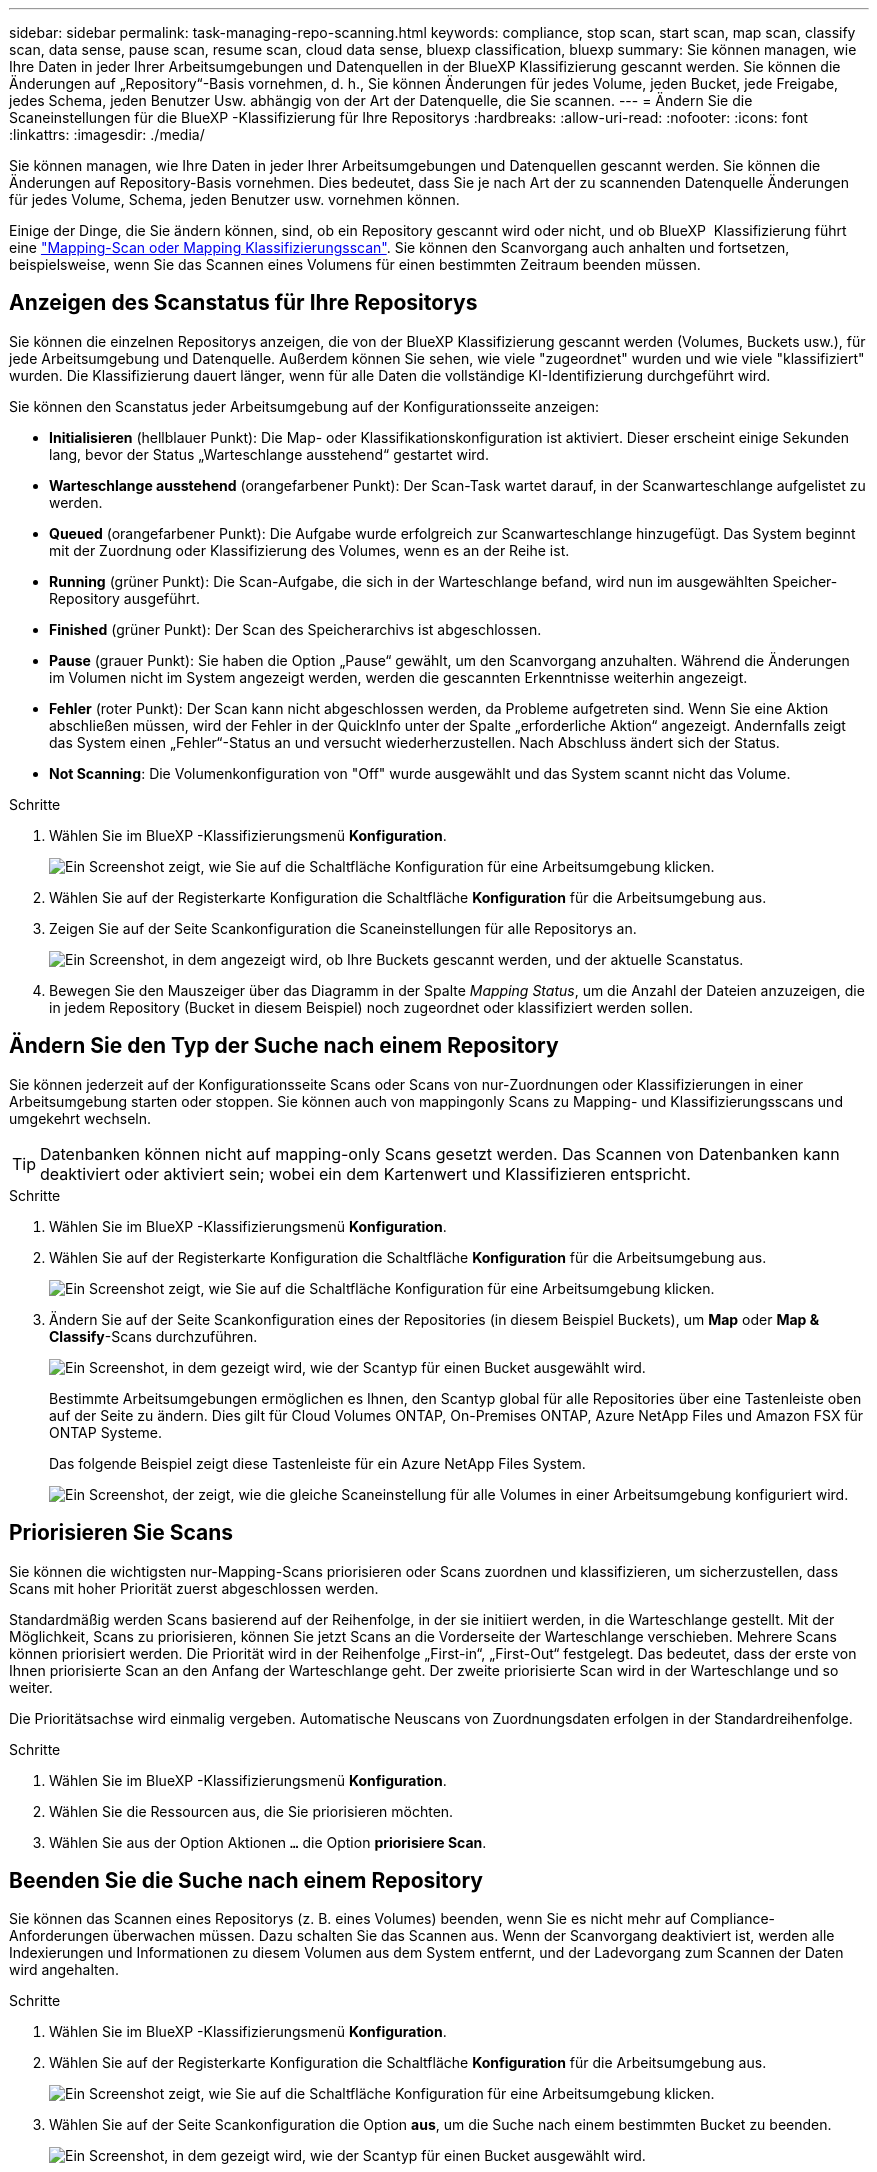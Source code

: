 ---
sidebar: sidebar 
permalink: task-managing-repo-scanning.html 
keywords: compliance, stop scan, start scan, map scan, classify scan, data sense, pause scan, resume scan, cloud data sense, bluexp classification, bluexp 
summary: Sie können managen, wie Ihre Daten in jeder Ihrer Arbeitsumgebungen und Datenquellen in der BlueXP Klassifizierung gescannt werden. Sie können die Änderungen auf „Repository“-Basis vornehmen, d. h., Sie können Änderungen für jedes Volume, jeden Bucket, jede Freigabe, jedes Schema, jeden Benutzer Usw. abhängig von der Art der Datenquelle, die Sie scannen. 
---
= Ändern Sie die Scaneinstellungen für die BlueXP -Klassifizierung für Ihre Repositorys
:hardbreaks:
:allow-uri-read: 
:nofooter: 
:icons: font
:linkattrs: 
:imagesdir: ./media/


[role="lead"]
Sie können managen, wie Ihre Daten in jeder Ihrer Arbeitsumgebungen und Datenquellen gescannt werden. Sie können die Änderungen auf Repository-Basis vornehmen. Dies bedeutet, dass Sie je nach Art der zu scannenden Datenquelle Änderungen für jedes Volume, Schema, jeden Benutzer usw. vornehmen können.

Einige der Dinge, die Sie ändern können, sind, ob ein Repository gescannt wird oder nicht, und ob BlueXP  Klassifizierung führt eine link:concept-cloud-compliance.html["Mapping-Scan oder Mapping  Klassifizierungsscan"]. Sie können den Scanvorgang auch anhalten und fortsetzen, beispielsweise, wenn Sie das Scannen eines Volumens für einen bestimmten Zeitraum beenden müssen.



== Anzeigen des Scanstatus für Ihre Repositorys

Sie können die einzelnen Repositorys anzeigen, die von der BlueXP Klassifizierung gescannt werden (Volumes, Buckets usw.), für jede Arbeitsumgebung und Datenquelle. Außerdem können Sie sehen, wie viele "zugeordnet" wurden und wie viele "klassifiziert" wurden. Die Klassifizierung dauert länger, wenn für alle Daten die vollständige KI-Identifizierung durchgeführt wird.

Sie können den Scanstatus jeder Arbeitsumgebung auf der Konfigurationsseite anzeigen:

* *Initialisieren* (hellblauer Punkt): Die Map- oder Klassifikationskonfiguration ist aktiviert. Dieser erscheint einige Sekunden lang, bevor der Status „Warteschlange ausstehend“ gestartet wird.
* *Warteschlange ausstehend* (orangefarbener Punkt): Der Scan-Task wartet darauf, in der Scanwarteschlange aufgelistet zu werden.
* *Queued* (orangefarbener Punkt): Die Aufgabe wurde erfolgreich zur Scanwarteschlange hinzugefügt. Das System beginnt mit der Zuordnung oder Klassifizierung des Volumes, wenn es an der Reihe ist.
* *Running* (grüner Punkt): Die Scan-Aufgabe, die sich in der Warteschlange befand, wird nun im ausgewählten Speicher-Repository ausgeführt.
* *Finished* (grüner Punkt): Der Scan des Speicherarchivs ist abgeschlossen.
* *Pause* (grauer Punkt): Sie haben die Option „Pause“ gewählt, um den Scanvorgang anzuhalten. Während die Änderungen im Volumen nicht im System angezeigt werden, werden die gescannten Erkenntnisse weiterhin angezeigt.
* *Fehler* (roter Punkt): Der Scan kann nicht abgeschlossen werden, da Probleme aufgetreten sind. Wenn Sie eine Aktion abschließen müssen, wird der Fehler in der QuickInfo unter der Spalte „erforderliche Aktion“ angezeigt.  Andernfalls zeigt das System einen „Fehler“-Status an und versucht wiederherzustellen. Nach Abschluss ändert sich der Status.
* *Not Scanning*: Die Volumenkonfiguration von "Off" wurde ausgewählt und das System scannt nicht das Volume.


.Schritte
. Wählen Sie im BlueXP -Klassifizierungsmenü *Konfiguration*.
+
image:screenshot_compliance_config_button.png["Ein Screenshot zeigt, wie Sie auf die Schaltfläche Konfiguration für eine Arbeitsumgebung klicken."]

. Wählen Sie auf der Registerkarte Konfiguration die Schaltfläche *Konfiguration* für die Arbeitsumgebung aus.
. Zeigen Sie auf der Seite Scankonfiguration die Scaneinstellungen für alle Repositorys an.
+
image:screenshot_compliance_repo_scan_settings.png["Ein Screenshot, in dem angezeigt wird, ob Ihre Buckets gescannt werden, und der aktuelle Scanstatus."]

. Bewegen Sie den Mauszeiger über das Diagramm in der Spalte _Mapping Status_, um die Anzahl der Dateien anzuzeigen, die in jedem Repository (Bucket in diesem Beispiel) noch zugeordnet oder klassifiziert werden sollen.




== Ändern Sie den Typ der Suche nach einem Repository

Sie können jederzeit auf der Konfigurationsseite Scans oder Scans von nur-Zuordnungen oder Klassifizierungen in einer Arbeitsumgebung starten oder stoppen. Sie können auch von mappingonly Scans zu Mapping- und Klassifizierungsscans und umgekehrt wechseln.


TIP: Datenbanken können nicht auf mapping-only Scans gesetzt werden. Das Scannen von Datenbanken kann deaktiviert oder aktiviert sein; wobei ein dem Kartenwert und Klassifizieren entspricht.

.Schritte
. Wählen Sie im BlueXP -Klassifizierungsmenü *Konfiguration*.
. Wählen Sie auf der Registerkarte Konfiguration die Schaltfläche *Konfiguration* für die Arbeitsumgebung aus.
+
image:screenshot_compliance_config_button.png["Ein Screenshot zeigt, wie Sie auf die Schaltfläche Konfiguration für eine Arbeitsumgebung klicken."]

. Ändern Sie auf der Seite Scankonfiguration eines der Repositories (in diesem Beispiel Buckets), um *Map* oder *Map & Classify*-Scans durchzuführen.
+
image:screenshot_compliance_repo_scan_settings.png["Ein Screenshot, in dem gezeigt wird, wie der Scantyp für einen Bucket ausgewählt wird."]

+
Bestimmte Arbeitsumgebungen ermöglichen es Ihnen, den Scantyp global für alle Repositories über eine Tastenleiste oben auf der Seite zu ändern. Dies gilt für Cloud Volumes ONTAP, On-Premises ONTAP, Azure NetApp Files und Amazon FSX für ONTAP Systeme.

+
Das folgende Beispiel zeigt diese Tastenleiste für ein Azure NetApp Files System.

+
image:screenshot_compliance_repo_scan_all.png["Ein Screenshot, der zeigt, wie die gleiche Scaneinstellung für alle Volumes in einer Arbeitsumgebung konfiguriert wird."]





== Priorisieren Sie Scans

Sie können die wichtigsten nur-Mapping-Scans priorisieren oder Scans zuordnen und klassifizieren, um sicherzustellen, dass Scans mit hoher Priorität zuerst abgeschlossen werden.

Standardmäßig werden Scans basierend auf der Reihenfolge, in der sie initiiert werden, in die Warteschlange gestellt. Mit der Möglichkeit, Scans zu priorisieren, können Sie jetzt Scans an die Vorderseite der Warteschlange verschieben. Mehrere Scans können priorisiert werden. Die Priorität wird in der Reihenfolge „First-in“, „First-Out“ festgelegt. Das bedeutet, dass der erste von Ihnen priorisierte Scan an den Anfang der Warteschlange geht. Der zweite priorisierte Scan wird in der Warteschlange und so weiter.

Die Prioritätsachse wird einmalig vergeben. Automatische Neuscans von Zuordnungsdaten erfolgen in der Standardreihenfolge.

.Schritte
. Wählen Sie im BlueXP -Klassifizierungsmenü *Konfiguration*.
. Wählen Sie die Ressourcen aus, die Sie priorisieren möchten.
. Wählen Sie aus der Option Aktionen `...` die Option *priorisiere Scan*.




== Beenden Sie die Suche nach einem Repository

Sie können das Scannen eines Repositorys (z. B. eines Volumes) beenden, wenn Sie es nicht mehr auf Compliance-Anforderungen überwachen müssen. Dazu schalten Sie das Scannen aus. Wenn der Scanvorgang deaktiviert ist, werden alle Indexierungen und Informationen zu diesem Volumen aus dem System entfernt, und der Ladevorgang zum Scannen der Daten wird angehalten.

.Schritte
. Wählen Sie im BlueXP -Klassifizierungsmenü *Konfiguration*.
. Wählen Sie auf der Registerkarte Konfiguration die Schaltfläche *Konfiguration* für die Arbeitsumgebung aus.
+
image:screenshot_compliance_config_button.png["Ein Screenshot zeigt, wie Sie auf die Schaltfläche Konfiguration für eine Arbeitsumgebung klicken."]

. Wählen Sie auf der Seite Scankonfiguration die Option *aus*, um die Suche nach einem bestimmten Bucket zu beenden.
+
image:screenshot_compliance_repo_scan_settings.png["Ein Screenshot, in dem gezeigt wird, wie der Scantyp für einen Bucket ausgewählt wird."]





== Halten Sie die Suche nach einem Repository an und setzen Sie sie fort

Sie können das Scannen in einem Repository „anhalten“, wenn Sie vorübergehend das Scannen bestimmter Inhalte beenden möchten. Das Anhalten des Scans bedeutet, dass die BlueXP Klassifizierung keine zukünftigen Scans nach Änderungen oder Ergänzungen des Repositorys durchführt, sondern dass alle aktuellen Ergebnisse weiterhin im System angezeigt werden. Das Anhalten des Scanvorgangs stoppt nicht den Ladevorgang für die gescannten Daten, da die Daten noch vorhanden sind.

Sie können den Scanvorgang jederzeit fortsetzen.

.Schritte
. Wählen Sie im BlueXP -Klassifizierungsmenü *Konfiguration*.
. Wählen Sie auf der Registerkarte Konfiguration die Schaltfläche *Konfiguration* für die Arbeitsumgebung aus.
+
image:screenshot_compliance_config_button.png["Ein Screenshot zeigt, wie Sie auf die Schaltfläche Konfiguration für eine Arbeitsumgebung klicken."]

. Wählen Sie auf der Seite Scankonfiguration das Symbol Aktionen image:button-actions-horizontal.png["Aktionssymbol"]aus.
. Wählen Sie *Pause*, um die Suche nach einem Volume anzuhalten, oder wählen Sie *Fortsetzen*, um die Suche nach einem Volume fortzusetzen, das zuvor angehalten wurde.


